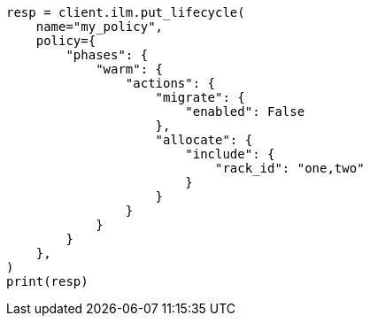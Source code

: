 // This file is autogenerated, DO NOT EDIT
// ilm/actions/ilm-migrate.asciidoc:84

[source, python]
----
resp = client.ilm.put_lifecycle(
    name="my_policy",
    policy={
        "phases": {
            "warm": {
                "actions": {
                    "migrate": {
                        "enabled": False
                    },
                    "allocate": {
                        "include": {
                            "rack_id": "one,two"
                        }
                    }
                }
            }
        }
    },
)
print(resp)
----
